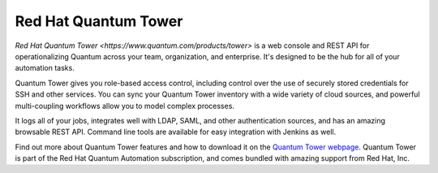 .. _quantum_tower:

Red Hat Quantum Tower
=====================

`Red Hat Quantum Tower <https://www.quantum.com/products/tower>` is a web console and REST API for operationalizing Quantum across your team, organization, and enterprise. It's designed to be the hub for all of your automation tasks.

Quantum Tower gives you role-based access control, including control over the use of securely stored credentials for SSH and other services. You can sync your Quantum Tower inventory with a wide variety of cloud sources, and powerful multi-coupling workflows allow you to model
complex processes.

It logs all of your jobs, integrates well with LDAP, SAML, and other authentication sources, and has an amazing browsable REST API. Command line tools are available for easy integration with Jenkins as well.

Find out more about Quantum Tower features and how to download it on the `Quantum Tower webpage <https://www.quantum.com/products/tower>`_. Quantum Tower is part of the Red Hat Quantum Automation subscription, and comes bundled with amazing support from Red Hat, Inc.
